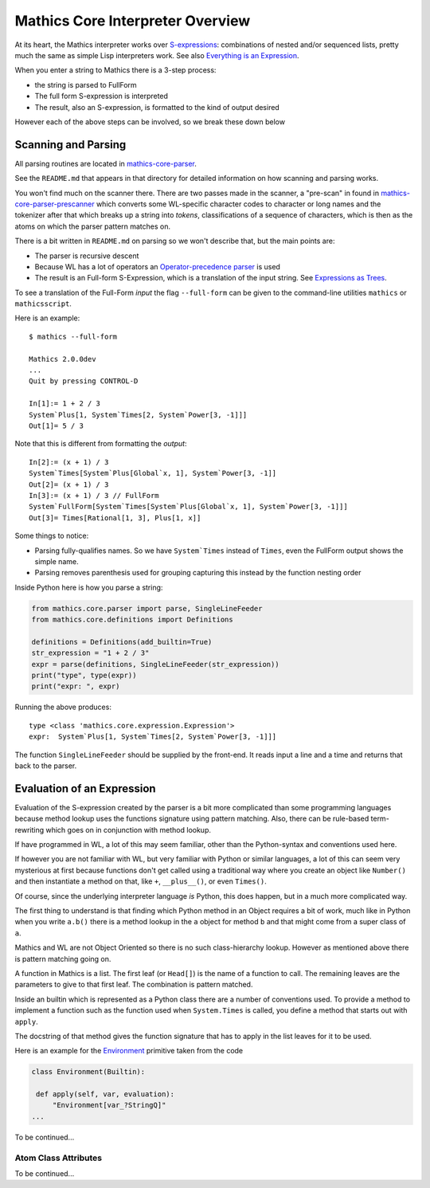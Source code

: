 =================================
Mathics Core Interpreter Overview
=================================

At its heart, the Mathics interpreter works over `S-expressions
<https://en.wikipedia.org/wiki/S-expression>`_: combinations of nested
and/or sequenced lists, pretty much the same as simple Lisp
interpreters work. See also `Everything is an Expression
<https://reference.wolfram.com/language/tutorial/Expressions.html#4715>`_.

When you enter a string to Mathics there is a 3-step process:

* the string is parsed to FullForm
* The full form S-expression is interpreted
* The result, also an S-expression, is formatted to the kind of
  output desired

However each of the above steps can be involved, so we break these
down below

Scanning and Parsing
====================

All parsing routines are located in `mathics-core-parser <https://github.com/mathics/Mathics/tree/master/mathics/core/parser>`_.

See the ``README.md`` that appears in that directory for detailed information on how scanning and parsing works.

You won't find much on the scanner there. There are two passes made in
the scanner, a "pre-scan" in found in
`mathics-core-parser-prescanner
<https://github.com/mathics/Mathics/blob/master/mathics/core/parser/prescanner.py>`_
which converts some WL-specific character codes to character or long
names and the tokenizer after that which breaks up a string into
*tokens*, classifications of a sequence of characters, which is then
as the atoms on which the parser pattern matches on.

There is a bit written in ``README.md`` on parsing so we won't
describe that, but the main points are:

* The parser is recursive descent
* Because WL has a lot of operators an `Operator-precedence parser <https://en.wikipedia.org/wiki/Operator-precedence_parser#Precedence_climbing_method>`_ is used
* The result is an Full-form S-Expression, which is a translation of the input string. See `Expressions as Trees <https://reference.wolfram.com/language/tutorial/Expressions.html#14609>`_.

To see a translation of the Full-Form *input* the flag ``--full-form`` can be given to the command-line utilities ``mathics`` or ``mathicsscript``.

Here is an example:

::

   $ mathics --full-form

   Mathics 2.0.0dev
   ...
   Quit by pressing CONTROL-D

   In[1]:= 1 + 2 / 3
   System`Plus[1, System`Times[2, System`Power[3, -1]]]
   Out[1]= 5 / 3

Note that this is different from formatting the *output*:

::

   In[2]:= (x + 1) / 3
   System`Times[System`Plus[Global`x, 1], System`Power[3, -1]]
   Out[2]= (x + 1) / 3
   In[3]:= (x + 1) / 3 // FullForm
   System`FullForm[System`Times[System`Plus[Global`x, 1], System`Power[3, -1]]]
   Out[3]= Times[Rational[1, 3], Plus[1, x]]

Some things to notice:

* Parsing fully-qualifies names. So we have ``System`Times`` instead of
  ``Times``, even the FullForm output shows the simple name.
* Parsing removes parenthesis used for grouping capturing this
  instead by the function nesting order

Inside Python here is how you parse a string:

.. code-block:: python

   from mathics.core.parser import parse, SingleLineFeeder
   from mathics.core.definitions import Definitions

   definitions = Definitions(add_builtin=True)
   str_expression = "1 + 2 / 3"
   expr = parse(definitions, SingleLineFeeder(str_expression))
   print("type", type(expr))
   print("expr: ", expr)

Running the above produces:

::

   type <class 'mathics.core.expression.Expression'>
   expr:  System`Plus[1, System`Times[2, System`Power[3, -1]]]

The function ``SingleLineFeeder`` should be supplied by the front-end.
It reads input a line and a time and returns that back to the parser.


Evaluation of an Expression
===========================

Evaluation of the S-expression created by the parser is a bit more
complicated than some programming languages because method lookup uses
the functions signature using pattern matching. Also, there can be
rule-based term-rewriting which goes on in conjunction with method
lookup.

If have programmed in WL, a lot of this may seem familiar, other than
the Python-syntax and conventions used here.

If however you are not familiar with WL, but very familiar with Python
or similar languages, a lot of this can seem very mysterious at first
because functions don't get called using a traditional way where you
create an object like ``Number()`` and then instantiate a method on
that, like ``+``, ``__plus__()``, or even ``Times()``.

Of course, since the underlying interpreter language *is* Python, this
does happen, but in a much more complicated way.

The first thing to understand is that finding which Python method in
an Object requires a bit of work, much like in Python when you write
``a.b()`` there is a method lookup in the ``a`` object for method
``b`` and that might come from a super class of ``a``.

Mathics and WL are not Object Oriented so there is no such class-hierarchy lookup.
However as mentioned above there is pattern matching going on.

A function in Mathics is a list. The first leaf (or ``Head[]``) is the name of a
function to call. The remaining leaves are the parameters to give to that first leaf.
The combination is pattern matched.

Inside an builtin which is represented as a Python class there are a
number of conventions used. To provide a method to implement a
function such as the function used when ``System.Times`` is called,
you define a method that starts out with ``apply``.

The docstring of that method gives the function signature that has to
apply in the list leaves for it to be used.

Here is an example for the `Environment <https://reference.wolfram.com/language/ref/Environment.html>`_ primitive taken from the code

.. code-block:: python

   class Environment(Builtin):

    def apply(self, var, evaluation):
        "Environment[var_?StringQ]"
   ...

To be continued...

Atom Class Attributes
---------------------

To be continued...
